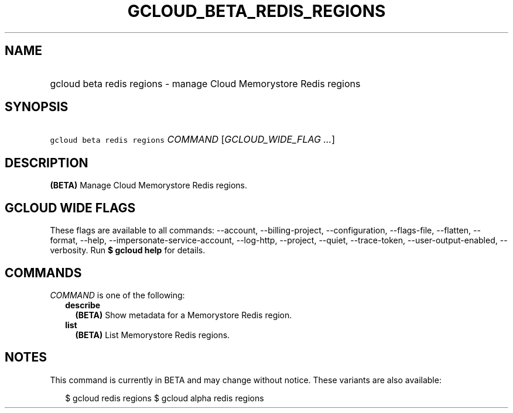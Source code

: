 
.TH "GCLOUD_BETA_REDIS_REGIONS" 1



.SH "NAME"
.HP
gcloud beta redis regions \- manage Cloud Memorystore Redis regions



.SH "SYNOPSIS"
.HP
\f5gcloud beta redis regions\fR \fICOMMAND\fR [\fIGCLOUD_WIDE_FLAG\ ...\fR]



.SH "DESCRIPTION"

\fB(BETA)\fR Manage Cloud Memorystore Redis regions.



.SH "GCLOUD WIDE FLAGS"

These flags are available to all commands: \-\-account, \-\-billing\-project,
\-\-configuration, \-\-flags\-file, \-\-flatten, \-\-format, \-\-help,
\-\-impersonate\-service\-account, \-\-log\-http, \-\-project, \-\-quiet,
\-\-trace\-token, \-\-user\-output\-enabled, \-\-verbosity. Run \fB$ gcloud
help\fR for details.



.SH "COMMANDS"

\f5\fICOMMAND\fR\fR is one of the following:

.RS 2m
.TP 2m
\fBdescribe\fR
\fB(BETA)\fR Show metadata for a Memorystore Redis region.

.TP 2m
\fBlist\fR
\fB(BETA)\fR List Memorystore Redis regions.


.RE
.sp

.SH "NOTES"

This command is currently in BETA and may change without notice. These variants
are also available:

.RS 2m
$ gcloud redis regions
$ gcloud alpha redis regions
.RE

